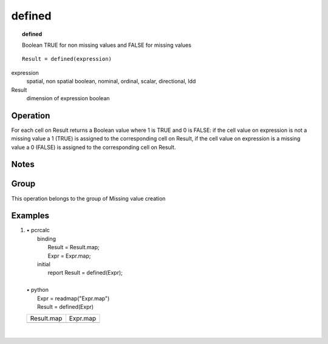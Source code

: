 

.. index::
   single: defined
.. _defined:

*******
defined
*******
.. topic:: defined

   Boolean TRUE for non missing values and FALSE for missing values

::

  Result = defined(expression)

expression
   spatial, non spatial
   boolean, nominal, ordinal, scalar, directional, ldd

Result
   dimension of expression
   boolean

Operation
=========


For each cell on Result returns a Boolean value where 1 is TRUE and 0 is FALSE: if the cell value on expression is not a missing value a 1 (TRUE) is assigned to the corresponding cell on Result, if the cell value on expression is a missing value a 0 (FALSE) is assigned to the corresponding cell on Result.   

Notes
=====


Group
=====
This operation belongs to the group of  Missing value creation 

Examples
========
#. 
   | • pcrcalc
   |   binding
   |    Result = Result.map;
   |    Expr = Expr.map;
   |   initial
   |    report Result = defined(Expr);
   |   
   | • python
   |   Expr = readmap("Expr.map")
   |   Result = defined(Expr)

   ========================================== ========================================
   Result.map                                 Expr.map                                
   .. image::  ../examples/defined_Result.png .. image::  ../examples/defined_Expr.png
   ========================================== ========================================

   | 

